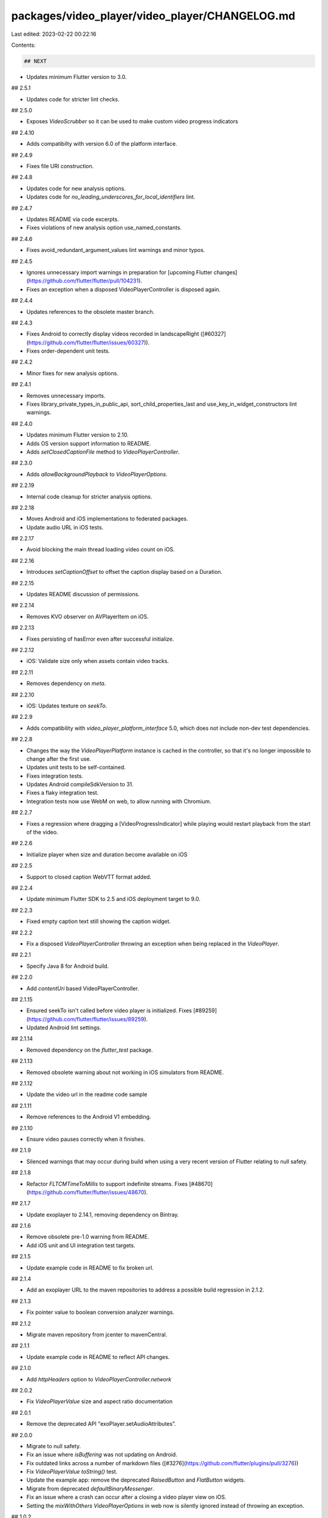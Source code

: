 packages/video_player/video_player/CHANGELOG.md
===============================================

Last edited: 2023-02-22 00:22:16

Contents:

.. code-block:: md

    ## NEXT

* Updates minimum Flutter version to 3.0.

## 2.5.1

* Updates code for stricter lint checks.

## 2.5.0

* Exposes `VideoScrubber` so it can be used to make custom video progress indicators

## 2.4.10

* Adds compatibilty with version 6.0 of the platform interface.

## 2.4.9

* Fixes file URI construction.

## 2.4.8

* Updates code for new analysis options.
* Updates code for `no_leading_underscores_for_local_identifiers` lint.

## 2.4.7

* Updates README via code excerpts.
* Fixes violations of new analysis option use_named_constants.

## 2.4.6

* Fixes avoid_redundant_argument_values lint warnings and minor typos.

## 2.4.5

* Ignores unnecessary import warnings in preparation for [upcoming Flutter changes](https://github.com/flutter/flutter/pull/104231).
* Fixes an exception when a disposed VideoPlayerController is disposed again.

## 2.4.4

* Updates references to the obsolete master branch.

## 2.4.3

* Fixes Android to correctly display videos recorded in landscapeRight ([#60327](https://github.com/flutter/flutter/issues/60327)).
* Fixes order-dependent unit tests.

## 2.4.2

* Minor fixes for new analysis options.

## 2.4.1

* Removes unnecessary imports.
* Fixes library_private_types_in_public_api, sort_child_properties_last and use_key_in_widget_constructors
  lint warnings.

## 2.4.0

* Updates minimum Flutter version to 2.10.
* Adds OS version support information to README.
* Adds `setClosedCaptionFile` method to `VideoPlayerController`.

## 2.3.0

* Adds `allowBackgroundPlayback` to `VideoPlayerOptions`.

## 2.2.19

* Internal code cleanup for stricter analysis options.

## 2.2.18

* Moves Android and iOS implementations to federated packages.
* Update audio URL in iOS tests.

## 2.2.17

* Avoid blocking the main thread loading video count on iOS.

## 2.2.16

* Introduces `setCaptionOffset` to offset the caption display based on a Duration.

## 2.2.15

* Updates README discussion of permissions.

## 2.2.14

* Removes KVO observer on AVPlayerItem on iOS.

## 2.2.13

* Fixes persisting of hasError even after successful initialize.

## 2.2.12

* iOS: Validate size only when assets contain video tracks.

## 2.2.11

* Removes dependency on `meta`.

## 2.2.10

* iOS: Updates texture on `seekTo`.

## 2.2.9

* Adds compatibility with `video_player_platform_interface` 5.0, which does not
  include non-dev test dependencies.

## 2.2.8

* Changes the way the `VideoPlayerPlatform` instance is cached in the
  controller, so that it's no longer impossible to change after the first use.
* Updates unit tests to be self-contained.
* Fixes integration tests.
* Updates Android compileSdkVersion to 31.
* Fixes a flaky integration test.
* Integration tests now use WebM on web, to allow running with Chromium.

## 2.2.7

* Fixes a regression where dragging a [VideoProgressIndicator] while playing
  would restart playback from the start of the video.

## 2.2.6

* Initialize player when size and duration become available on iOS

## 2.2.5

* Support to closed caption WebVTT format added.

## 2.2.4

* Update minimum Flutter SDK to 2.5 and iOS deployment target to 9.0.

## 2.2.3

* Fixed empty caption text still showing the caption widget.

## 2.2.2

* Fix a disposed `VideoPlayerController` throwing an exception when being replaced in the `VideoPlayer`.

## 2.2.1

* Specify Java 8 for Android build.

## 2.2.0

* Add `contentUri` based VideoPlayerController.

## 2.1.15

* Ensured seekTo isn't called before video player is initialized. Fixes [#89259](https://github.com/flutter/flutter/issues/89259).
* Updated Android lint settings.

## 2.1.14

* Removed dependency on the `flutter_test` package.

## 2.1.13

* Removed obsolete warning about not working in iOS simulators from README.

## 2.1.12

* Update the video url in the readme code sample

## 2.1.11

* Remove references to the Android V1 embedding.

## 2.1.10

* Ensure video pauses correctly when it finishes.

## 2.1.9

* Silenced warnings that may occur during build when using a very
  recent version of Flutter relating to null safety.

## 2.1.8

* Refactor `FLTCMTimeToMillis` to support indefinite streams. Fixes [#48670](https://github.com/flutter/flutter/issues/48670).

## 2.1.7

* Update exoplayer to 2.14.1, removing dependency on Bintray.

## 2.1.6

* Remove obsolete pre-1.0 warning from README.
* Add iOS unit and UI integration test targets.

## 2.1.5

* Update example code in README to fix broken url.

## 2.1.4

* Add an exoplayer URL to the maven repositories to address
  a possible build regression in 2.1.2.

## 2.1.3

* Fix pointer value to boolean conversion analyzer warnings.

## 2.1.2

* Migrate maven repository from jcenter to mavenCentral.

## 2.1.1

* Update example code in README to reflect API changes.

## 2.1.0

* Add `httpHeaders` option to `VideoPlayerController.network`

## 2.0.2

* Fix `VideoPlayerValue` size and aspect ratio documentation

## 2.0.1

* Remove the deprecated API "exoPlayer.setAudioAttributes".

## 2.0.0

* Migrate to null safety.
* Fix an issue where `isBuffering` was not updating on Android.
* Fix outdated links across a number of markdown files ([#3276](https://github.com/flutter/plugins/pull/3276))
* Fix `VideoPlayerValue toString()` test.
* Update the example app: remove the deprecated `RaisedButton` and `FlatButton` widgets.
* Migrate from deprecated `defaultBinaryMessenger`.
* Fix an issue where a crash can occur after a closing a video player view on iOS.
* Setting the `mixWithOthers` `VideoPlayerOptions` in web now is silently ignored instead of throwing an exception.

## 1.0.2

* Update Flutter SDK constraint.

## 1.0.1

* Android: Dispose video players when app is closed.

## 1.0.0

* Announce 1.0.0.

## 0.11.1+5

* Update Dart SDK constraint in example.
* Remove `test` dependency.
* Convert disabled driver test to integration_test.

## 0.11.1+4

* Add `toString()` to `Caption`.
* Fix a bug on Android when loading videos from assets would crash.

## 0.11.1+3

* Android: Upgrade ExoPlayer to 2.12.1.

## 0.11.1+2

* Update android compileSdkVersion to 29.

## 0.11.1+1

* Fixed uncanceled timers when calling `play` on the controller multiple times before `pause`, which
  caused value listeners to be called indefinitely (after `pause`) and more often than needed.

## 0.11.1

* Enable TLSv1.1 & TLSv1.2 for API 19 and below.

## 0.11.0

* Added option to set the video playback speed on the video controller.
* **Minor breaking change**: fixed `VideoPlayerValue.toString` to insert a comma after `isBuffering`.

## 0.10.12+5

* Depend on `video_player_platform_interface` version that contains the new `TestHostVideoPlayerApi`
  in order for tests to pass using the latest dependency.

## 0.10.12+4

* Keep handling deprecated Android v1 classes for backward compatibility.

## 0.10.12+3

* Avoiding uses or overrides a deprecated API in `VideoPlayerPlugin` class.

## 0.10.12+2

* Fix `setMixWithOthers` test.

## 0.10.12+1

* Depend on the version of `video_player_platform_interface` that contains the new `VideoPlayerOptions` class.

## 0.10.12

* Introduce VideoPlayerOptions to set the audio mix mode.

## 0.10.11+2

* Fix aspectRatio calculation when size.width or size.height are zero.

## 0.10.11+1

* Post-v2 Android embedding cleanups.

## 0.10.11

* iOS: Fixed crash when detaching from a dying engine.
* Android: Fixed exception when detaching from any engine.

## 0.10.10

* Migrated to [pigeon](https://pub.dev/packages/pigeon).

## 0.10.9+2

* Declare API stability and compatibility with `1.0.0` (more details at: https://github.com/flutter/flutter/wiki/Package-migration-to-1.0.0).

## 0.10.9+1

* Readme updated to include web support and details on how to use for web

## 0.10.9

* Remove Android dependencies fallback.
* Require Flutter SDK 1.12.13+hotfix.5 or greater.
* Fix CocoaPods podspec lint warnings.

## 0.10.8+2

* Replace deprecated `getFlutterEngine` call on Android.

## 0.10.8+1

* Make the pedantic dev_dependency explicit.

## 0.10.8

* Added support for cleaning up the plugin if used for add-to-app (Flutter
  v1.15.3 is required for that feature).


## 0.10.7

* `VideoPlayerController` support for reading closed caption files.
* `VideoPlayerValue` has a `caption` field for reading the current closed caption at any given time.

## 0.10.6

* `ClosedCaptionFile` and `SubRipCaptionFile` classes added to read
  [SubRip](https://en.wikipedia.org/wiki/SubRip) files into dart objects.

## 0.10.5+3

* Add integration instructions for the `web` platform.

## 0.10.5+2

* Make sure the plugin is correctly initialized

## 0.10.5+1

* Fixes issue where `initialize()` `Future` stalls when failing to load source
  data and does not throw an error.

## 0.10.5

* Support `web` by default.
* Require Flutter SDK 1.12.13+hotfix.4 or greater.

## 0.10.4+2

* Remove the deprecated `author:` field form pubspec.yaml
* Migrate the plugin to the pubspec platforms manifest.
* Require Flutter SDK 1.10.0 or greater.

## 0.10.4+1

* Fix pedantic lints. This fixes some potential race conditions in cases where
  futures within some video_player methods weren't being awaited correctly.

## 0.10.4

* Port plugin code to use the federated Platform Interface, instead of a MethodChannel directly.

## 0.10.3+3

* Add DartDocs and unit tests.

## 0.10.3+2

* Update the homepage to point to the new plugin location

## 0.10.3+1

* Dispose `FLTVideoPlayer` in `onTextureUnregistered` callback on iOS.
* Add a temporary fix to dispose the `FLTVideoPlayer` with a delay to avoid race condition.
* Updated the example app to include a new page that pop back after video is done playing.

## 0.10.3

* Add support for the v2 Android embedding. This shouldn't impact existing
  functionality.

## 0.10.2+6

* Remove AndroidX warnings.

## 0.10.2+5

* Update unit test for compatibility with Flutter stable branch.

## 0.10.2+4

* Define clang module for iOS.

## 0.10.2+3

* Fix bug where formatHint was not being pass down to network sources.

## 0.10.2+2

* Update and migrate iOS example project.

## 0.10.2+1

* Use DefaultHttpDataSourceFactory only when network schemas and use
DefaultHttpDataSourceFactory by default.

## 0.10.2

* **Android Only** Adds optional VideoFormat used to signal what format the plugin should try.

## 0.10.1+7

* Fix tests by ignoring deprecated member use.

## 0.10.1+6

* [iOS] Fixed a memory leak with notification observing.

## 0.10.1+5

* Fix race condition while disposing the VideoController.

## 0.10.1+4

* Fixed syntax error in README.md.

## 0.10.1+3

* Add missing template type parameter to `invokeMethod` calls.
* Bump minimum Flutter version to 1.5.0.
* Replace invokeMethod with invokeMapMethod wherever necessary.

## 0.10.1+2

* Example: Fixed tab display and added scroll view

## 0.10.1+1

* iOS: Avoid deprecated `seekToTime` API

## 0.10.1

* iOS: Consider a player only `initialized` once duration is determined.

## 0.10.0+8

* iOS: Fix an issue where the player sends initialization message incorrectly.

* Fix a few other IDE warnings.


## 0.10.0+7

* Android: Fix issue where buffering status in percentage instead of milliseconds

* Android: Update buffering status everytime we notify for position change

## 0.10.0+6

* Android: Fix missing call to `event.put("event", "completed");` which makes it possible to detect when the video is over.

## 0.10.0+5

* Fixed iOS build warnings about implicit retains.

## 0.10.0+4

* Android: Upgrade ExoPlayer to 2.9.6.

## 0.10.0+3

* Fix divide by zero bug on iOS.

## 0.10.0+2

* Added supported format documentation in README.

## 0.10.0+1

* Log a more detailed warning at build time about the previous AndroidX
  migration.

## 0.10.0

* **Breaking change**. Migrate from the deprecated original Android Support
  Library to AndroidX. This shouldn't result in any functional changes, but it
  requires any Android apps using this plugin to [also
  migrate](https://developer.android.com/jetpack/androidx/migrate) if they're
  using the original support library.

## 0.9.0

* Fixed the aspect ratio and orientation of videos. Videos are now properly displayed when recorded
 in portrait mode both in iOS and Android.

## 0.8.0

* Android: Upgrade ExoPlayer to 2.9.1
* Android: Use current gradle dependencies
* Android 9 compatibility fixes for Demo App

## 0.7.2

* Updated to use factories on exoplayer `MediaSource`s for Android instead of the now-deprecated constructors.

## 0.7.1

* Fixed null exception on Android when the video has a width or height of 0.

## 0.7.0

* Add a unit test for controller and texture changes. This is a breaking change since the interface
  had to be cleaned up to facilitate faking.

## 0.6.6

* Fix the condition where the player doesn't update when attached controller is changed.

## 0.6.5

* Eliminate race conditions around initialization: now initialization events are queued and guaranteed
  to be delivered to the Dart side. VideoPlayer widget is rebuilt upon completion of initialization.

## 0.6.4

* Android: add support for hls, dash and ss video formats.

## 0.6.3

* iOS: Allow audio playback in silent mode.

## 0.6.2

* `VideoPlayerController.seekTo()` is now frame accurate on both platforms.

## 0.6.1

* iOS: add missing observer removals to prevent crashes on deallocation.

## 0.6.0

* Android: use ExoPlayer instead of MediaPlayer for better video format support.

## 0.5.5

* **Breaking change** `VideoPlayerController.initialize()` now only completes after the controller is initialized.
* Updated example in README.md.

## 0.5.4

* Updated Gradle tooling to match Android Studio 3.1.2.

## 0.5.3

* Added video buffering status.

## 0.5.2

* Fixed a bug on iOS that could lead to missing initialization.
* Added support for HLS video on iOS.

## 0.5.1

* Fixed bug on video loop feature for iOS.

## 0.5.0

* Added the constructor `VideoPlayerController.file`.
* **Breaking change**. Changed `VideoPlayerController.isNetwork` to
  an enum `VideoPlayerController.dataSourceType`.

## 0.4.1

* Updated Flutter SDK constraint to reflect the changes in v0.4.0.

## 0.4.0

* **Breaking change**. Removed the `VideoPlayerController` constructor
* Added two new factory constructors `VideoPlayerController.asset` and
  `VideoPlayerController.network` to respectively play a video from the
  Flutter assets and from a network uri.

## 0.3.0

* **Breaking change**. Set SDK constraints to match the Flutter beta release.

## 0.2.1

* Fixed some signatures to account for strong mode runtime errors.
* Fixed spelling mistake in toString output.

## 0.2.0

* **Breaking change**. Renamed `VideoPlayerController.isErroneous` to `VideoPlayerController.hasError`.
* Updated documentation of when fields are available on `VideoPlayerController`.
* Updated links in README.md.

## 0.1.1

* Simplified and upgraded Android project template to Android SDK 27.
* Moved Android package to io.flutter.plugins.
* Fixed warnings from the Dart 2.0 analyzer.

## 0.1.0

* **Breaking change**. Upgraded to Gradle 4.1 and Android Studio Gradle plugin
  3.0.1. Older Flutter projects need to upgrade their Gradle setup as well in
  order to use this version of the plugin. Instructions can be found
  [here](https://github.com/flutter/flutter/wiki/Updating-Flutter-projects-to-Gradle-4.1-and-Android-Studio-Gradle-plugin-3.0.1).

## 0.0.7

* Added access to the video size.
* Made the VideoProgressIndicator render using a LinearProgressIndicator.

## 0.0.6

* Fixed a bug related to hot restart on Android.

## 0.0.5

* Added VideoPlayerValue.toString().
* Added FLT prefix to iOS types.

## 0.0.4

* The player will now pause on app pause, and resume on app resume.
* Implemented scrubbing on the progress bar.

## 0.0.3

* Made creating a VideoPlayerController a synchronous operation. Must be followed by a call to initialize().
* Added VideoPlayerController.setVolume().
* Moved the package to flutter/plugins github repo.

## 0.0.2

* Fix meta dependency version.

## 0.0.1

* Initial release


